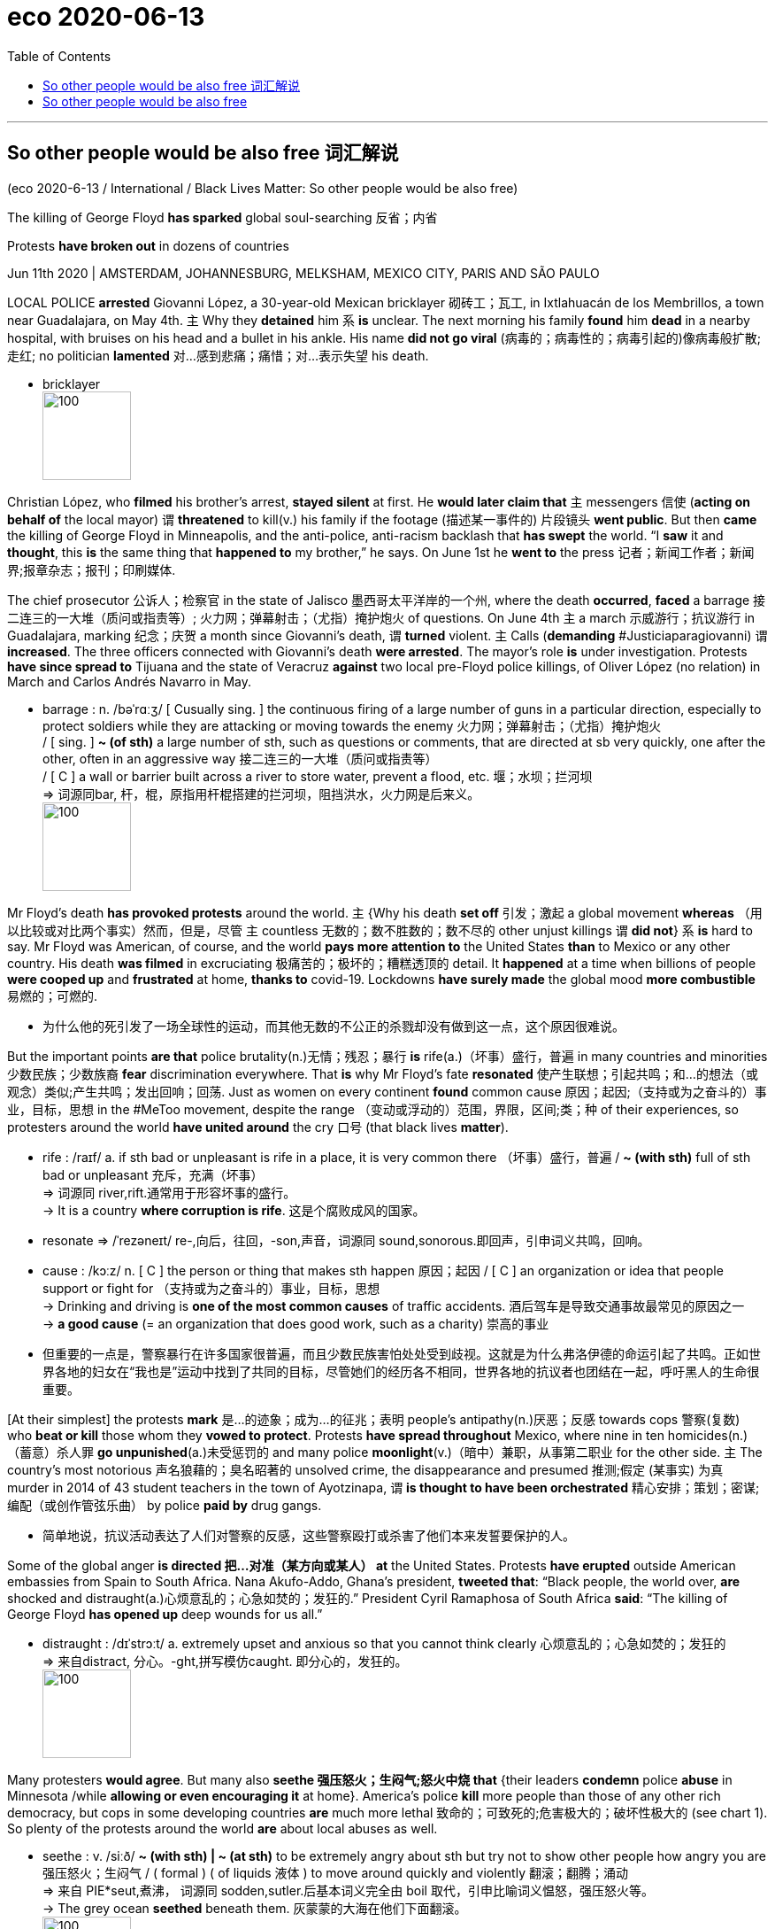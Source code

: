 
= eco 2020-06-13
:toc:

---

== So other people would be also free 词汇解说

(eco 2020-6-13 / International / Black Lives Matter: So other people would be also free)

The killing of George Floyd *has sparked* global soul-searching 反省；内省

Protests *have broken out* in dozens of countries

Jun 11th 2020 | AMSTERDAM, JOHANNESBURG, MELKSHAM, MEXICO CITY, PARIS AND SÃO PAULO


LOCAL POLICE *arrested* Giovanni López, a 30-year-old Mexican bricklayer 砌砖工；瓦工, in Ixtlahuacán de los Membrillos, a town near Guadalajara, on May 4th. `主` Why they *detained* him `系` *is* unclear. The next morning his family *found* him *dead* in a nearby hospital, with bruises on his head and a bullet in his ankle. His name *did not go viral* (病毒的；病毒性的；病毒引起的)像病毒般扩散;走红; no politician *lamented* 对…感到悲痛；痛惜；对…表示失望 his death.

- bricklayer +
image:../../+ img_单词图片/b/bricklayer.jpg[100,100]



Christian López, who *filmed* his brother’s arrest, *stayed silent* at first. He *would later claim that* `主` messengers 信使 (*acting on behalf of* the local mayor) `谓` *threatened* to kill(v.) his family if the footage  (描述某一事件的) 片段镜头 *went public*. But then *came* the killing of George Floyd in Minneapolis, and the anti-police, anti-racism backlash that *has swept* the world. “I *saw* it and *thought*, this *is* the same thing that *happened to* my brother,” he says. On June 1st he *went to* the press 记者；新闻工作者；新闻界;报章杂志；报刊；印刷媒体.

The chief prosecutor 公诉人；检察官 in the state of Jalisco 墨西哥太平洋岸的一个州, where the death *occurred*, *faced* a barrage 接二连三的一大堆（质问或指责等）; 火力网；弹幕射击；（尤指）掩护炮火 of questions. On June 4th `主` a march 示威游行；抗议游行 in Guadalajara, marking 纪念；庆贺 a month since Giovanni’s death, `谓` *turned* violent. `主` Calls (*demanding* #Justiciaparagiovanni) `谓` *increased*. The three officers connected with Giovanni’s death *were arrested*. The mayor’s role *is* under investigation. Protests *have since spread to* Tijuana and the state of Veracruz *against* two local pre-Floyd police killings, of Oliver López (no relation) in March and Carlos Andrés Navarro in May.

- barrage : n.  /bəˈrɑːʒ/  [ Cusually sing. ] the continuous firing of a large number of guns in a particular direction, especially to protect soldiers while they are attacking or moving towards the enemy 火力网；弹幕射击；（尤指）掩护炮火 +
/ [ sing. ] *~ (of sth)* a large number of sth, such as questions or comments, that are directed at sb very quickly, one after the other, often in an aggressive way 接二连三的一大堆（质问或指责等） +
/ [ C ] a wall or barrier built across a river to store water, prevent a flood, etc. 堰；水坝；拦河坝 +
=> 词源同bar, 杆，棍，原指用杆棍搭建的拦河坝，阻挡洪水，火力网是后来义。 +
image:../../+ img_单词图片/b/barrage.jpg[100,100]



Mr Floyd’s death *has provoked protests* around the world. `主` {Why his death *set off* 引发；激起 a global movement *whereas* （用以比较或对比两个事实）然而，但是，尽管 `主` countless 无数的；数不胜数的；数不尽的 other unjust killings `谓` *did not*} `系` *is* hard to say. Mr Floyd was American, of course, and the world *pays more attention to* the United States *than* to Mexico or any other country. His death *was filmed* in excruciating 极痛苦的；极坏的；糟糕透顶的 detail. It *happened* at a time when billions of people *were cooped up* and *frustrated* at home, *thanks to* covid-19. Lockdowns *have surely made* the global mood *more combustible* 易燃的；可燃的.

- 为什么他的死引发了一场全球性的运动，而其他无数的不公正的杀戮却没有做到这一点，这个原因很难说。


But the important points *are that* police brutality(n.)无情；残忍；暴行 *is* rife(a.)（坏事）盛行，普遍 in many countries and minorities 少数民族；少数族裔 *fear* discrimination everywhere. That *is* why Mr Floyd’s fate *resonated* 使产生联想；引起共鸣；和…的想法（或观念）类似;产生共鸣；发出回响；回荡. Just as women on every continent *found* common cause 原因；起因;（支持或为之奋斗的）事业，目标，思想 in the #MeToo movement, despite the range （变动或浮动的）范围，界限，区间;类；种 of their experiences, so protesters around the world *have united around* the cry 口号 (that black lives *matter*).

- rife :  /raɪf/ a. if sth bad or unpleasant is rife in a place, it is very common there （坏事）盛行，普遍 / *~ (with sth)* full of sth bad or unpleasant 充斥，充满（坏事） +
=> 词源同 river,rift.通常用于形容坏事的盛行。 +
-> It is a country *where corruption is rife*. 这是个腐败成风的国家。

- resonate =>  /ˈrezəneɪt/ re-,向后，往回，-son,声音，词源同 sound,sonorous.即回声，引申词义共鸣，回响。

- cause :   /kɔːz/  n. [ C ] the person or thing that makes sth happen 原因；起因 / [ C ] an organization or idea that people support or fight for （支持或为之奋斗的）事业，目标，思想 +
-> Drinking and driving is *one of the most common causes* of traffic accidents. 酒后驾车是导致交通事故最常见的原因之一 +
-> *a good cause* (= an organization that does good work, such as a charity) 崇高的事业

- 但重要的一点是，警察暴行在许多国家很普遍，而且少数民族害怕处处受到歧视。这就是为什么弗洛伊德的命运引起了共鸣。正如世界各地的妇女在“我也是”运动中找到了共同的目标，尽管她们的经历各不相同，世界各地的抗议者也团结在一起，呼吁黑人的生命很重要。


[At their simplest] the protests *mark*  是…的迹象；成为…的征兆；表明 people’s antipathy(n.)厌恶；反感 towards cops 警察(复数) who *beat or kill* those whom they *vowed to protect*. Protests *have spread throughout* Mexico, where nine in ten homicides(n.)（蓄意）杀人罪 *go unpunished*(a.)未受惩罚的 and many police *moonlight*(v.)（暗中）兼职，从事第二职业 for the other side. `主` The country’s most notorious 声名狼藉的；臭名昭著的 unsolved crime, the disappearance and presumed 推测;假定 (某事实) 为真 murder in 2014 of 43 student teachers in the town of Ayotzinapa, `谓` *is thought to have been orchestrated*  精心安排；策划；密谋;编配（或创作管弦乐曲） by police *paid by* drug gangs.

- 简单地说，抗议活动表达了人们对警察的反感，这些警察殴打或杀害了他们本来发誓要保护的人。

Some of the global anger *is directed 把…对准（某方向或某人） at* the United States. Protests *have erupted* outside American embassies from Spain to South Africa. Nana Akufo-Addo, Ghana’s president, *tweeted that*: “Black people, the world over, *are* shocked and distraught(a.)心烦意乱的；心急如焚的；发狂的.” President Cyril Ramaphosa of South Africa *said*: “The killing of George Floyd *has opened up* deep wounds for us all.”

- distraught : /dɪˈstrɔːt/ a. extremely upset and anxious so that you cannot think clearly 心烦意乱的；心急如焚的；发狂的 +
=> 来自distract, 分心。-ght,拼写模仿caught. 即分心的，发狂的。 +
image:../../+ img_单词图片/d/distraught.jpg[100,100]


Many protesters *would agree*. But many also *seethe 强压怒火；生闷气;怒火中烧 that* {their leaders *condemn* police *abuse* in Minnesota /while *allowing or even encouraging it* at home}. America’s police *kill* more people than those of any other rich democracy, but cops in some developing countries *are* much more lethal 致命的；可致死的;危害极大的；破坏性极大的 (see chart 1). So plenty of the protests around the world *are* about local abuses as well.

- seethe : v.  /siːð/ *~ (with sth) | ~ (at sth)* to be extremely angry about sth but try not to show other people how angry you are 强压怒火；生闷气 / ( formal ) ( of liquids 液体 ) to move around quickly and violently 翻滚；翻腾；涌动 +
=> 来自 PIE*seut,煮沸， 词源同 sodden,sutler.后基本词义完全由 boil 取代，引申比喻词义愠怒，强压怒火等。 +
-> The grey ocean *seethed* beneath them. 灰蒙蒙的大海在他们下面翻滚。 +
image:../../+ img_单词图片/s/seethe.jpg[100,100]

- lethal : a.  causing or able to cause death 致命的；可致死的 SYN deadly fatal  / ( informal ) causing or able to cause a lot of harm or damage 危害极大的；破坏性极大的 +
=> 来自拉丁语letum,死亡，词源不详。可能同Lethe,冥河，地狱，引申词义死去的，致命的。 +
-> a lethal dose of poison 毒药的致死剂量 +
-> You and that car -- it's *a lethal combination*! 你和那辆车 -- 真是一对杀手！

- 世界各地的许多抗议活动, 也同样谴责(本国的)当地警察滥用职权。


On June 8th in Mathare, a poor part of Nairobi 内罗比（肯尼亚首都）, about 200 Kenyans 肯尼亚人 *marched* against police atrocities(n.)（尤指战争中的）残暴行为. [Since a covid-19 curfew 宵禁令；宵禁时间 *was introduced* in Kenya’s capital on March 27th] police *have killed* 15 people, according to the country’s Independent Police Oversight Authority 监督机构;监管局. “The poor people of this country *have come together* to say no to police killings... and also *stand [in solidarity] with* the global protest *against* police excesses 超过；过度；过分; 放肆行为；越轨行为,” Juliet Wanjera, a member of the Mathare Social Justice Centre, an NGO, *has told* journalists.

-  atrocity : /əˈtrɑːsəti/ n. [ Cusually pl.U ] a cruel and violent act, especially in a war （尤指战争中的）残暴行为 +
=>  atroc（可怕的、残忍的）+ity（名词后缀）→暴行 / 来自PIE*火。-oc, 同词根op, 眼睛，见optic, 光学的。指发狂，暴行，眼睛射出火。 +
image:../../+ img_单词图片/a/atrocity.jpg[100,100]

- curfew : /ˈkɜːfjuː/ 宵禁令；宵禁时间 => 来自古法语cuevrefeu, 来自cuevr, 同cover,遮盖，feu, 同focus, 火，火炉，焦点。

Since 2012 there *have been* more than 40,000 complaints against the South African Police Service for alleged （未提出证据）断言，指称，声称 crimes including rape and murder, with just 531 convictions(n.)判罪；定罪；证明有罪. Security forces *have killed* at least 11 people during South Africa’s lockdown, in place since March 27th, and more than 200,000 *have been arrested*. Mr Ramaphosa *has said [merely 仅仅；只不过] that* authorities *have been guilty(a.) of* 犯了罪；有过失的；有罪责的 “over-enthusiasm”.

That *will not wash with* （解释、借口等）对某人来说站不住脚，令某人不能接受 many South Africans. The killing on April 10th of Collins Khosa, a 40-year-old man from Alexandra, a township （旧时南非的）黑人城镇，黑人居住区;镇区（美国和加拿大县以下一级的地方政府） in Johannesburg, by soldiers, *has prompted* particular outrage 愤怒；义愤；愤慨. According to his family, Mr Khosa *was targeted* for *drinking a beer* even though he was on his own property. (Buying alcohol *was illegal* in April and May, *as* per lockdown regulations, but *drinking it* was not.)

- *sth wont/doesnt wash (with sb)* : used to say that sb's explanation, excuse, etc. is not valid or that you/sb else will not accept it （解释、借口等）对某人来说站不住脚，令某人不能接受 +
-> That excuse *simply （强调某说法）确实，简直 won't wash with me*. 那种托词根本不能令我信服。

- 根据禁闭规定，4月和5月买酒是违法的，但喝酒不是。



Some analysts 分析者；化验员;分析人士 *worry that* police abuse in America *may make it easier* for others *to follow suit* 跟着某人做；仿效某人；照着做;跟牌（跟着别人出同花色的牌）. “It *will certainly be very easy* for leaders in Africa, those with their own dictatorial 独裁的；专政的 tendencies 倾向；偏好；性情; 趋势；趋向, *to justify* 证明…正确（或正当、有理）;对…作出解释；为…辩解（或辩护） future behaviour by *referencing* 参考；查询；查阅 the actions of the US administration in the last few weeks,” *argues* Idayat Hassan of the Centre for Democracy and Development, a think-tank in Abuja, Nigeria. Police brutality 残忍; 野蛮; 暴虐行为 in developing countries *rarely prompts* a global reaction. The killing (by Zimbabwean security forces) of 17 protesters in January 2019 *did not lead to* mass protests elsewhere.

- 对于那些有独裁倾向的非洲领导人来说，参照美国政府过去几周的行动，肯定很容易为其未来的暴力行为做辩护。



In the state of Rio de Janeiro 里约热内卢（巴西港市，州名） (population 6.3m), police *killed* 1,810 people last year, nearly twice as many as in the United States (population 328m). Police *say* most of the dead *are* gunmen 持枪歹徒；持枪杀人者 from favelas （巴西城市或边缘的）棚户区，贫民窟, informal settlements （尤指拓荒安家的）定居点 that *are often controlled* by criminals. But watchdogs （监督公司活动及监护人们权利的）监察人，监察团体 *point to* a rise in extrajudicial  未按法律程序的；法庭以外的 killings, including massacres of more than ten people, *fuelled* 给…提供燃料;增加；加强；刺激 by warlike 好战的；好斗的；尚武的 police operations, sometimes with snipers 狙击手 in helicopters. `主` Images of smiling children killed by police `谓` all(ad.)很；十分；非常 too often *appear* on people’s televisions. They *include* eight-year-old Agatha, *shot* by a stray 走失的；无主的;零星的；孤立的；离群的；走散的 bullet 流弹 last September while *riding in a van* 客货车；厢式送货车;面包车（通常为12座左右） with her mother, and 14-year-old João Pedro, *killed* in a botched （尤指工作）一团糟的;笨拙地弄糟 police raid 突然袭击 last month.

- favela :  /fæˈvelə/  n. ( from Portuguese ) a poor area in or near a Brazilian city, with many small houses that are close together and in bad condition （巴西城市或边缘的）棚户区，贫民窟 +
=> 来自葡萄牙语，原指巴西里约热内卢的贫民窟。其本义为一种豆子树，词源同fava. 原贫民窟的建立者，一群无家可归的退役老兵因为对这种树的深厚感情，用来命名他们的新居住区。 +
image:../../+ img_单词图片/f/favela.jpg[100,100]

- sniper :  /ˈsnaɪpər/ 狙击手 +
=> snipe [snaɪp] n.鹬鸟，感觉异常灵敏，所以很不好捉到，即使步枪发明后，枪手也需要隐蔽的很好才可能不被发现，所以sniper狙击手（猎捕snipe之人），多单独活动，用树枝和山石等来隐蔽。

- snipe +
image:../../+ img_单词图片/s/snipe.jpg[100,100]

-  all  :( informal ) very 很；十分；非常 +
-> She was *all excited*. 她非常激动。 +
-> Now don't get *all upset about it*. 别再为那件事那么难过了。

- botch : /bɑːtʃ/ v. [ VN ] *~ sth (up)* ( informal ) to spoil sth by doing it badly 笨拙地弄糟 +
=> 词源同bodge (粗制滥造；拙劣地修补).
-> He *completely botched up* the interview. 他面试表现得糟透了。

- 人们的电视上, 经常出现被警察杀害的微笑着的孩子的画面。



Brazilians in more than ten cities *took to （尤指为逃避危险）逃往，躲到 the streets* on June 7th *to mourn* （因失去…而）哀悼，忧伤 their deaths and *to protest against* the government of Jair Bolsonaro, a populist 平民主义者;民粹主义；民意论 who *campaigned* 参加运动，领导运动（如为实现政治变革或赢得竞选胜利） on promises *to give* immunity(n.)受保护；豁免；免除 *to* police (who *kill*). He *said last year that* a bill to this effect *would cause criminals to “die* in the streets *like* cockroaches 蟑螂”. Congress *rejected* the measure, but Brazil’s trigger-happy 以开枪为乐的；好斗的；爱动武的；动辄开枪的 police *are rarely prosecuted* 起诉；控告；检举. Still, on June 5th a Supreme Court judge *banned* most police operations in favelas for the remainder 其他人员；剩余物；剩余时间 of the pandemic.

- *take to sth* :  [无被动态] to go away to a place, especially to escape from danger （尤指为逃避危险）逃往，躲到 +
-> The rebels *took to the hills*. 反叛者躲进山里。

- 6月7日，十多个城市的巴西人走上街头, 哀悼他们的死亡，并抗议Jair Bolsonaro的政府，这位民粹主义者(即Jair Bolsonaro)在竞选中承诺给予杀人警察豁免权。他去年曾说, 这样的法案能让罪犯“像蟑螂一样死在街上”。国会否决了这项措施，但是巴西好开枪的警察很少被起诉。尽管如此，6月5日，最高法院的一名法官, 禁止了在疫情的剩余时间里, 大多数警察在贫民窟的行动。

Of the 6,220 people *killed* by Brazil’s police in 2018, three out of four *were* black. In Indonesia, #BlackLivesMatter *has found* new relevance 相关性;关联 as #PapuanLivesMatter. Indonesia *runs* 经营; 管理 half of the island of New Guinea 新几内亚（澳大利亚北方岛屿）, and *controls it* almost *as if* it *were* an occupying power 占领国. Papuans  巴布亚人 -- whose skin *is* darker than that of other Indonesians -- *face* bleak economic prospects and violence at the hands of security forces.

- relevance : N-UNCOUNT Something's *relevance to* a situation or person is its importance or significance in that situation or to that person. 相关性 +
->  Politicians' private lives *have no relevance to* their public roles. 政治家的私生活与他们的公众角色没有相关性。

- 印度尼西亚控制着新几内亚岛的一半，几乎像占领国一样控制着它。

In 2019 a Papuan student dormitory 集体宿舍；学生宿舍 in Surabaya in eastern Java *was besieged* by a mob *claiming* its inhabitants 居民 *had thrown* the national flag *into* a gutter 路旁排水沟；阴沟. Some *taunted* 辱骂；嘲笑；讽刺；奚落 them *as* “monkeys”. Rather than *dispersing* （使）分散，散开；疏散；驱散 the mob, riot police *stormed* 突袭；攻占;气呼呼地疾走；闯；冲 the dorm with tear-gas and *arrested* 43 Papuans. That and similar actions in other cities *were* the catalyst 催化剂; 促使变化的人；引发变化的因素  last summer *for* huge  巨大的；极多的；程度高的 demonstrations 集会示威；游行示威 by young Indonesians *in support of* Papuans. [In recent days] calls(n.) *have grown* for Indonesians *to denounce* 谴责；指责；斥责 the discrimination (that Papuans *suffer*).

- gutter : [ C ] a long curved channel made of metal or plastic that is fixed under the edge of a roof to carry away the water when it rains 檐沟；天沟  +
/ [ C ] a channel at the edge of a road where water collects and is carried away to drains 路旁排水沟；阴沟 +
/ *the gutter* [ sing. ] the bad social conditions or low moral standards sometimes connected with the lowest level of society 恶劣的社会环境；道德沦落的社会最低阶层 +
image:../../+ img_单词图片/g/gutter.jpg[100,100]

- taunt /tɔːnt/ [ VN ] to try to make sb angry or upset by saying unkind things about them, laughing at their failures, etc. 辱骂；嘲笑；讽刺；奚落 +
=> 来自法语 *tant pour tant*,以眼还眼，以牙还牙，原倍奉还，来自 tant,等同，同样，词源同 tantamount,pour,为了，词源同 for.引申词义嘲笑，奚落。


A determined  坚定的；坚决的；果断的 people

Even where police brutality *is* rarer 稀少的；稀罕的(比较级), attention *has turned to* domestic 本国的；国内的 racism 种族主义；种族偏见. In Melksham, a small town in England, 120 people *gathered* on June 7th *to protest against* it. Some 97% of the town’s inhabitants *are* white. It *has not seen* a major protest since woollen 羊毛制的；毛纺织业的-mill 工厂；制造厂 workers *rioted* 发生骚乱；闹事;暴乱 in 1802. “White privilege *doesn’t mean* your life *hasn’t been hard*,” Botan Williams, the event’s 15-year-old organiser, *told* the crowd, “it just *means* your skin colour *isn’t* one of the things *making it harder*.”

- 即使在警察暴力很少的地方，那里的人们的注意力也转向了国内的种族主义。6月7日，在英格兰小镇梅尔克舍姆，120人聚集在一起抗议种族偏见。该镇约97%的居民是白人。自1802年纺织厂工人骚乱以来，这里还没有发生过大规模抗议活动。该活动的组织者、15岁的博坦·威廉姆斯(Botan Williams)对人群说 : “白人特权, 并不意味着你们的生活就不难了，这只意味着你们的肤色不是造成种族偏见的唯一因素。”

Throughout 各处；遍及;自始至终；贯穿整个时期 Britain demonstrators （集会或游行的）示威者  *have echoed*  重复，附和（想法或看法） their American counterparts, *chanting* “hands up, don’t shoot” at (unarmed) police. Placards 标语牌；广告牌；招贴；海报 *named* black victims of British police violence: Mark Duggan, Rashan Charles and Edson Da Costa. Black people *are* just 3% of the population in England and Wales but 12% of prisoners. Black men *are stopped and searched* at nine times the rate of white men.

- 整个英国的示威者, 和美国同行一样，对(未武装的)警察高喊“举起手来，不要开枪”。标语牌上写着在英国警察暴力事件中的黑人受害者:马克·达根、拉善·查尔斯和埃德森·达·科斯塔。在英格兰和威尔士，黑人只占人口的3%，但在囚犯中却占12%。黑人被拦下和搜查的比率是白人的九倍。


[Similarly] [in Australia] `主` Aboriginals （尤指澳大利亚的）土著，土人 and Torres Strait 海峡 islanders 岛上居民，岛民（尤指小岛上的） `系` *are* just over 3% of the overall population but 29% of those in prison. An indigenous 本地的；当地的；土生土长的 female Australian *is more likely to be* behind bars 坐牢,在监狱服刑 *than* a non-indigenous male. Scott Morrison, the conservative prime minister, *says*: “*There is no need* to import(v.) things *happening* in other countries here *to* Australia” because “Australia is a fair （按法律、规定）平等待人的，秉公办事的，公正的 country... [it] is not the United States.” Protesters *were* unconvinced 不信服的；未被说服的. Indigenous Australians *are* poorer and less healthy -- and *have less access to* housing, land, education and social workers -- *than* other Australians.

- aboriginal  : /ˌæbəˈrɪdʒənl/ ( usually Aboriginal ) a member of a race of people who were the original people living in a country, especially Australia （尤指澳大利亚的）土著，土人 +
=> aborigine 土著居民，土生动物（或植物） 一般辞书认为，该词直接源自拉丁语短语 ab origine ‘from the beginning’（从一开始）。 +
image:../../+ img_单词图片/a/aboriginal.jpg[100,100]

- strait : n.   /streɪt/ ( also straits ) [ pl. ] ( especially in the names of places 尤用于地名 ) a narrow passage of water that connects two seas or large areas of water 海峡；（联结两大水域的）水道 +
=> 来源于拉丁语strictus,经由古法语estreit(窄的,紧的)进入英语为strait。 -strict-束缚 → strait狭窄的水道,困难 +
image:../../+ img_单词图片/s/strait.jpg[100,100]

- 类似地，在澳大利亚，土著居民和托雷斯海峡岛民, 仅占总人口的3%多一点，但在监狱中却占29%。澳大利亚本土女性, 比非本土男性更容易入狱。英国保守党总理斯科特•莫里森(Scott Morrison)表示:“没有必要把其它国家发生的事情引入澳大利亚”，因为“澳大利亚是一个公平的国家……(它)不是美国。抗议者对此并不信服。与其他澳大利亚人相比，土著澳大利亚人更贫穷，健康状况更差，获得住房、土地、教育和社会服务的机会也更少。



The first demonstration in France since Mr Floyd’s death *brought* 20,000 people *carrying* “Black Lives *Matter*” banners *to* the main Paris courthouse 法院大楼 on June 2nd. It *centred 把…当作中心；（使）成为中心 on* a French controversy(n.)（公开的）争论，辩论，论战: the death in 2016 of Adama Traoré, a 24-year-old who *was pinned to* the ground by police officers during his arrest. `主` A medical report *released* on the morning of the demonstration `谓` *suggested that* he *was asphyxiated*(v.)使窒息；闷死. The Floyd protests *carry* particular resonance 共鸣；共振；谐振;激发联想的力量；引起共鸣的力量；引起的联想（或共鸣） in the banlieues 郊区, high-rise (建筑物)高层的 estates  住宅区；工业区；工厂区;（通常指农村的）大片私有土地，庄园 where `主` friction 摩擦;摩擦力;争执；分歧；不和 between the police and residents, many of them of immigrant origin, `谓` *frames*  给…做框；给…镶边 daily life. This distrust 不信任；怀疑 *can erupt* into confrontation 对抗；对峙；冲突, violence and, occasionally 偶尔；有时候, death. There *were* 19 deaths in France during police operations last year.

- *centre around/on/round/upon sb/sth | centre sth around/on/round/upon sb/sth* : to be or make sb/sth become the person or thing around which most activity, etc. takes place 把…当作中心；（使）成为中心 +
-> Discussions *were centred on* developments in Eastern Europe. 讨论围绕着东欧的发展这一中心议题进行。

- asphyxiate : /əsˈfɪksieɪt/ [ VN ] to make sb become unconscious or die by preventing them from breathing 使窒息；闷死 SYN suffocate +
=>  a（没有）+sphyx（脉搏）+ia（名词后缀）→没有脉搏→窒息

- estate : [ C ] ( BrE ) an area of land with a lot of houses or factories of the same type on it 住宅区；工业区；工厂区  +
/  [ C ] a large area of land, usually in the country, that is owned by one person or family （通常指农村的）大片私有土地，庄园 +
/ ( law 律 ) [ CU ] all the money and property that a person owns, especially everything that is left when they die 个人财产；（尤指）遗产 +
=> e-, 缓音字母。-stat, 站立，词源同stand,instate.用来指庄园或房产。 +
image:../../+ img_单词图片/e/estate.jpg[100,100]



France *is* the first European country where the protests *have changed* policy. Earlier this year, after a motorbike courier （递送包裹或重要文件的）信使，通讯员，专递公司;（旅游公司的）导游 *died of asphyxiation* during his arrest in Paris, President Emmanuel Macron *asked* Christophe Castaner, his interior （国家的）内政，内务 minister, *to come up with  找到（答案）；拿出（一笔钱等） ways* to “improve police ethics 道德;行为准则”. On June 8th those proposals *were hastily(a.)匆忙的；仓促而就的；草率的 put together*. Mr Castaner *acknowledged* racism within the police force, and *said that* choke holds *would be banned*. France *would take* a “zero tolerance” approach （待人接物或思考问题的）方式，方法，态度 *to* racism, he *declared*.

- courier : /ˈkʊriər/ a person or company whose job is to take packages or important papers somewhere （递送包裹或重要文件的）信使，通讯员，专递公司 +
=> cour(-curr-)流,跑 + -ier人 +
image:../../+ img_单词图片/c/courier.jpg[100,100]

- 6月8日，这些提议被匆忙地拼凑在一起。卡斯塔纳承认警察内部存在种族主义，并表示将禁止“扼住脖子”。他宣称，法国将对种族主义采取“零容忍”态度。

Before the protests, New Zealand *was mulling* 认真琢磨，反复思考（计划、建议等） whether *to equip* more of its usually unarmed police *with guns*. Evaluation [审计]评估；估价；求值;评价 of a six-month trial *was to have been completed* by the end of June. But on June 9th the head of police *said* he *had received* over 4,000 letters in a week, and that the plan *would be permanently scrapped* 废弃；取消；抛弃；报废.

- 6个月试验的评估将于6月底完成。


Some Europeans 欧洲人 *have deplored* 公开谴责；强烈反对 American racism while *failing to see* the parallels in their own countries. Europe’s biggest Black Lives Matter rallies 公众集会，群众大会（尤指支持某信念或政党的） *were* in Germany. Signs 招牌；标牌；指示牌；标志 in English *were* far more prominent than German ones. In Spain, too, demonstrators （集会或游行的）示威者 *mostly condemned* American racism, with only cursory 粗略的；仓促的 mentions  提及；说起；写上一笔 of Europe’s treatment of African migrants. There *were* few mentions of Europe’s widespread religious discrimination against Muslims.

- deplore => de-, 向下，强调。-plor, 呼喊，呼叫，词源同explore, implore.比较declaim, denounce.

- cursory : /ˈkɜːrsəri/ a. ( often disapproving ) done quickly and without giving enough attention to details 粗略的；仓促的 SYN brief perfunctory +
->  a cursory glance/examination/inspection 匆匆的一瞥；粗略的审查╱检查

- 一些欧洲人谴责美国的种族主义，却没有看到自己国家的相似之处。欧洲最大的黑人生命重要集会发生在德国。英语标识比德语标识更显眼。在西班牙，同样的，示威者大多谴责美国的种族主义，对欧洲对待非洲移民的方式只字未提。很少有人提到欧洲对穆斯林普遍存在的宗教歧视。



Europeans *are sometimes complacent(a.)自满的；自鸣得意的；表现出自满的 about* racism. Granted （表示肯定属实，然后再作另一番表述）不错，的确, European police *shoot* far fewer people *than* American police do. But this is largely because they *are less likely to be shot at*. Last year 48 police *were killed* -- most of them *shot* -- *in the line 行业；活动的范围 of duty* 在执行任务时；在履行职责时 in America; in Britain one was.

- line : n. [ sing. ] a type or area of business, activity or interest 行业；活动的范围 +
-> *My line of work* pays pretty well. 我的职业报酬颇丰厚。 +
-> You can't do much *in the art line* without training. 没经过训练，你在艺术行业是不会有多大作为的。

- *in the ˌline of duty* : while doing a job 在执行任务时；在履行职责时 +
-> A policeman was injured *in the line of duty* yesterday. 昨天有一名警察在执行公务时受伤。


- 欧洲人有时会对种族主义感到自满。诚然，欧洲警察开枪打死的人比美国警察少得多。但这在很大程度上是因为他们不太可能遭到枪击。去年，美国有48名警察在执行任务时被杀，其中大部分是被枪杀的；在英国，有一名警察被打死。

Measuring prejudice 偏见；成见 *is* hard. Racist attitudes *have been socially unacceptable* nearly everywhere for decades, so `主` many who *harbour* 怀有，心怀（尤指反面感情或想法）;包含；藏有 them `谓` *will not admit it to* pollsters. But some *do*. And *according to* a recent international World Values Survey, more Germans and Dutch *say* they *would not want* “people of another race” *as* neighbours *than* Americans (see chart 2).

- 要想衡量偏见, 是很难的。几十年来，种族主义态度, 几乎在任何地方都不为社会接受，所以许多怀有种族主义态度的人不会向民调机构承认这一点。但有些调查会表露出来。根据最近的一项"国际世界价值观"调查，比起美国人，更多的德国人和荷兰人说, 他们不想要“其他种族的人”作为邻居(见表2)。

image:../../+ img_单词图片/other/other_002.jpg[]



Ethnic profiling(n.)（有关人或事物的）资料搜集 by police *is illegal* in most countries, but *common*. Members of minorities (especially young men) *are routinely frisked*  搜（某人）的身 and *asked for* identification 身份证明 when out in public. In private 私下里, many police *admit* to taking account of 考虑到；顾及 race when *deciding* whom *to stop*, *noting 指出；特别提到 that* some groups, for a variety of reasons, *commit more crimes* than others. Such profiling （有关人或事物的）资料搜集 *makes life much harder* for those who *happen to belong to* those groups, the vast majority of whom *are* law-abiding 遵纪守法的；安分守己的.

- profiling : [ U ] the act of collecting useful information about sb/sth so that you can give a description of them or it （有关人或事物的）资料搜集 +
-> customer profiling 客户情况汇集 +
-> offender profiling 犯人资料收集

- frisk : v. [ VN ] to pass your hands over sb's body to search them for hidden weapons, drugs, etc. 搜（某人）的身 / [ V ] ~ (around) ( of animals 动物 ) to run and jump in a lively and happy way 活蹦乱跳 +
=> 词源同fresh, 新鲜的，充满活力的，引申词义活蹦乱跳的。后来衍生词义搜身，可能是来自顽皮的小孩乱翻大人衣服。

Many people *do not care*. Brazilians *knew* what to expect when they *elected* Mr Bolsonaro. Two-thirds of Germans *think* racial profiling *is* an acceptable tool of policing(n.)（用警察）维护治安；治安保卫;（对行业、活动等的）监督，管理，检查, according to a poll in 2017 by YouGov. “`主` The worst thing about it,” says Sony Kapoor, an Indian-born Briton who lives in Norway, “`系` *is* the smugness 沾沾自喜；自鸣得意 of Europeans who *think* they *don’t harbour* the same sort of racism as Americans.”

- smug : a. ( disapproving ) looking or feeling too pleased about sth you have done or achieved 沾沾自喜的；自鸣得意的 +
=> 来自 PIE*smeug,滑动，词源同 smock,smug.词义贬义 化为沾沾自喜的，自鸣得意的。 +
image:../../+ img_单词图片/s/smug.jpg[100,100]



---

== So other people would be also free

The killing of George Floyd has sparked global soul-searching

Protests have broken out in dozens of countries

Jun 11th 2020 | AMSTERDAM, JOHANNESBURG, MELKSHAM, MEXICO CITY, PARIS AND SÃO PAULO


LOCAL POLICE arrested Giovanni López, a 30-year-old Mexican bricklayer, in Ixtlahuacán de los Membrillos, a town near Guadalajara, on May 4th. Why they detained him is unclear. The next morning his family found him dead in a nearby hospital, with bruises on his head and a bullet in his ankle. His name did not go viral; no politician lamented his death.

Christian López, who filmed his brother’s arrest, stayed silent at first. He would later claim that messengers acting on behalf of the local mayor threatened to kill his family if the footage went public. But then came the killing of George Floyd in Minneapolis, and the anti-police, anti-racism backlash that has swept the world. “I saw it and thought, this is the same thing that happened to my brother,” he says. On June 1st he went to the press.

The chief prosecutor in the state of Jalisco, where the death occurred, faced a barrage of questions. On June 4th a march in Guadalajara, marking a month since Giovanni’s death, turned violent. Calls demanding #Justiciaparagiovanni increased. The three officers connected with Giovanni’s death were arrested. The mayor’s role is under investigation. Protests have since spread to Tijuana and the state of Veracruz against two local pre-Floyd police killings, of Oliver López (no relation) in March and Carlos Andrés Navarro in May.

Mr Floyd’s death has provoked protests around the world. Why his death set off a global movement whereas countless other unjust killings did not is hard to say. Mr Floyd was American, of course, and the world pays more attention to the United States than to Mexico or any other country. His death was filmed in excruciating detail. It happened at a time when billions of people were cooped up and frustrated at home, thanks to covid-19. Lockdowns have surely made the global mood more combustible.

But the important points are that police brutality is rife in many countries and minorities fear discrimination everywhere. That is why Mr Floyd’s fate resonated. Just as women on every continent found common cause in the #MeToo movement, despite the range of their experiences, so protesters around the world have united around the cry that black lives matter.

At their simplest the protests mark people’s antipathy towards cops who beat or kill those whom they vowed to protect. Protests have spread throughout Mexico, where nine in ten homicides go unpunished and many police moonlight for the other side. The country’s most notorious unsolved crime, the disappearance and presumed murder in 2014 of 43 student teachers in the town of Ayotzinapa, is thought to have been orchestrated by police paid by drug gangs.

Some of the global anger is directed at the United States. Protests have erupted outside American embassies from Spain to South Africa. Nana Akufo-Addo, Ghana’s president, tweeted that: “Black people, the world over, are shocked and distraught.” President Cyril Ramaphosa of South Africa said: “The killing of George Floyd has opened up deep wounds for us all.”



Many protesters would agree. But many also seethe that their leaders condemn police abuse in Minnesota while allowing or even encouraging it at home. America’s police kill more people than those of any other rich democracy, but cops in some developing countries are much more lethal (see chart 1). So plenty of the protests around the world are about local abuses as well.

On June 8th in Mathare, a poor part of Nairobi, about 200 Kenyans marched against police atrocities. Since a covid-19 curfew was introduced in Kenya’s capital on March 27th police have killed 15 people, according to the country’s Independent Police Oversight Authority. “[T]he poor people of this country have come together to say no to police killings...and also stand in solidarity with the global protest against police excesses,” Juliet Wanjera, a member of the Mathare Social Justice Centre, an NGO, has told journalists.

Since 2012 there have been more than 40,000 complaints against the South African Police Service for alleged crimes including rape and murder, with just 531 convictions. Security forces have killed at least 11 people during South Africa’s lockdown, in place since March 27th, and more than 200,000 have been arrested. Mr Ramaphosa has said merely that authorities have been guilty of “over-enthusiasm”.

That will not wash with many South Africans. The killing on April 10th of Collins Khosa, a 40-year-old man from Alexandra, a township in Johannesburg, by soldiers, has prompted particular outrage. According to his family, Mr Khosa was targeted for drinking a beer even though he was on his own property. (Buying alcohol was illegal in April and May, as per lockdown regulations, but drinking it was not.)

Some analysts worry that police abuse in America may make it easier for others to follow suit. “It will certainly be very easy for leaders in Africa, those with their own dictatorial tendencies, to justify future behaviour by referencing the actions of the US administration in the last few weeks,” argues Idayat Hassan of the Centre for Democracy and Development, a think-tank in Abuja, Nigeria. Police brutality in developing countries rarely prompts a global reaction. The killing by Zimbabwean security forces of 17 protesters in January 2019 did not lead to mass protests elsewhere.

In the state of Rio de Janeiro (population 6.3m), police killed 1,810 people last year, nearly twice as many as in the United States (population 328m). Police say most of the dead are gunmen from favelas, informal settlements that are often controlled by criminals. But watchdogs point to a rise in extrajudicial killings, including massacres of more than ten people, fuelled by warlike police operations, sometimes with snipers in helicopters. Images of smiling children killed by police all too often appear on people’s televisions. They include eight-year-old Agatha, shot by a stray bullet last September while riding in a van with her mother, and 14-year-old João Pedro, killed in a botched police raid last month.

Brazilians in more than ten cities took to the streets on June 7th to mourn their deaths and to protest against the government of Jair Bolsonaro, a populist who campaigned on promises to give immunity to police who kill. He said last year that a bill to this effect would cause criminals to “die in the streets like cockroaches”. Congress rejected the measure, but Brazil’s trigger-happy police are rarely prosecuted. Still, on June 5th a Supreme Court judge banned most police operations in favelas for the remainder of the pandemic.

Of the 6,220 people killed by Brazil’s police in 2018, three out of four were black. In Indonesia, #BlackLivesMatter has found new relevance as #PapuanLivesMatter. Indonesia runs half of the island of New Guinea, and controls it almost as if it were an occupying power. Papuans—whose skin is darker than that of other Indonesians—face bleak economic prospects and violence at the hands of security forces.

In 2019 a Papuan student dormitory in Surabaya in eastern Java was besieged by a mob claiming its inhabitants had thrown the national flag into a gutter. Some taunted them as “monkeys”. Rather than dispersing the mob, riot police stormed the dorm with tear-gas and arrested 43 Papuans. That and similar actions in other cities were the catalyst last summer for huge demonstrations by young Indonesians in support of Papuans. In recent days calls have grown for Indonesians to denounce the discrimination that Papuans suffer.

A determined people

Even where police brutality is rarer, attention has turned to domestic racism. In Melksham, a small town in England, 120 people gathered on June 7th to protest against it. Some 97% of the town’s inhabitants are white. It has not seen a major protest since woollen-mill workers rioted in 1802. “White privilege doesn’t mean your life hasn’t been hard,” Botan Williams, the event’s 15-year-old organiser, told the crowd, “it just means your skin colour isn’t one of the things making it harder.”

Throughout Britain demonstrators have echoed their American counterparts, chanting “hands up, don’t shoot” at (unarmed) police. Placards named black victims of British police violence: Mark Duggan, Rashan Charles and Edson Da Costa. Black people are just 3% of the population in England and Wales but 12% of prisoners. Black men are stopped and searched at nine times the rate of white men.

Similarly in Australia Aboriginals and Torres Strait islanders are just over 3% of the overall population but 29% of those in prison. An indigenous female Australian is more likely to be behind bars than a non-indigenous male. Scott Morrison, the conservative prime minister, says: “There is no need to import things happening in other countries here to Australia” because “Australia is a fair country...[it] is not the United States.” Protesters were unconvinced. Indigenous Australians are poorer and less healthy—and have less access to housing, land, education and social workers—than other Australians.

The first demonstration in France since Mr Floyd’s death brought 20,000 people carrying “Black Lives Matter” banners to the main Paris courthouse on June 2nd. It centred on a French controversy: the death in 2016 of Adama Traoré, a 24-year-old who was pinned to the ground by police officers during his arrest. A medical report released on the morning of the demonstration suggested that he was asphyxiated. The Floyd protests carry particular resonance in the banlieues, high-rise estates where friction between the police and residents, many of them of immigrant origin, frames daily life. This distrust can erupt into confrontation, violence and, occasionally, death. There were 19 deaths in France during police operations last year.

France is the first European country where the protests have changed policy. Earlier this year, after a motorbike courier died of asphyxiation during his arrest in Paris, President Emmanuel Macron asked Christophe Castaner, his interior minister, to come up with ways to “improve police ethics”. On June 8th those proposals were hastily put together. Mr Castaner acknowledged racism within the police force, and said that choke holds would be banned. France would take a “zero tolerance” approach to racism, he declared.

Before the protests, New Zealand was mulling whether to equip more of its usually unarmed police with guns. Evaluation of a six-month trial was to have been completed by the end of June. But on June 9th the head of police said he had received over 4,000 letters in a week, and that the plan would be permanently scrapped.

Some Europeans have deplored American racism while failing to see the parallels in their own countries. Europe’s biggest Black Lives Matter rallies were in Germany. Signs in English were far more prominent than German ones. In Spain, too, demonstrators mostly condemned American racism, with only cursory mentions of Europe’s treatment of African migrants. There were few mentions of Europe’s widespread religious discrimination against Muslims.

Europeans are sometimes complacent about racism. Granted, European police shoot far fewer people than American police do. But this is largely because they are less likely to be shot at. Last year 48 police were killed—most of them shot— in the line of duty in America; in Britain one was.



Measuring prejudice is hard. Racist attitudes have been socially unacceptable nearly everywhere for decades, so many who harbour them will not admit it to pollsters. But some do. And according to a recent international World Values Survey, more Germans and Dutch say they would not want “people of another race” as neighbours than Americans (see chart 2).

Ethnic profiling by police is illegal in most countries, but common. Members of minorities (especially young men) are routinely frisked and asked for identification when out in public. In private, many police admit to taking account of race when deciding whom to stop, noting that some groups, for a variety of reasons, commit more crimes than others. Such profiling makes life much harder for those who happen to belong to those groups, the vast majority of whom are law-abiding.

Many people do not care. Brazilians knew what to expect when they elected Mr Bolsonaro. Two-thirds of Germans think racial profiling is an acceptable tool of policing, according to a poll in 2017 by YouGov. “The worst thing about it,” says Sony Kapoor, an Indian-born Briton who lives in Norway, “is the smugness of Europeans who think they don’t harbour the same sort of racism as Americans.”




